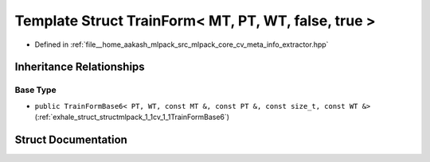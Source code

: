 .. _exhale_struct_structmlpack_1_1cv_1_1TrainForm_3_01MT_00_01PT_00_01WT_00_01false_00_01true_01_4:

Template Struct TrainForm< MT, PT, WT, false, true >
====================================================

- Defined in :ref:`file__home_aakash_mlpack_src_mlpack_core_cv_meta_info_extractor.hpp`


Inheritance Relationships
-------------------------

Base Type
*********

- ``public TrainFormBase6< PT, WT, const MT &, const PT &, const size_t, const WT &>`` (:ref:`exhale_struct_structmlpack_1_1cv_1_1TrainFormBase6`)


Struct Documentation
--------------------


.. doxygenstruct:: mlpack::cv::TrainForm< MT, PT, WT, false, true >
   :members:
   :protected-members:
   :undoc-members: